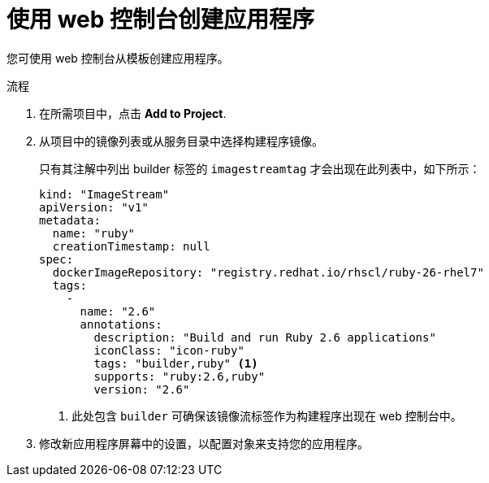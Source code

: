 // Module included in the following assemblies:
//
// * openshift_images/using-templates.adoc

:_content-type: PROCEDURE
[id="templates-creating-from-console_{context}"]
= 使用 web 控制台创建应用程序

您可使用 web 控制台从模板创建应用程序。

.流程

. 在所需项目中，点击  *Add to Project*.

. 从项目中的镜像列表或从服务目录中选择构建程序镜像。
+
[注意]
====
只有其注解中列出 builder 标签的 `imagestreamtag` 才会出现在此列表中，如下所示：
====
+
[source,yaml]
----
kind: "ImageStream"
apiVersion: "v1"
metadata:
  name: "ruby"
  creationTimestamp: null
spec:
  dockerImageRepository: "registry.redhat.io/rhscl/ruby-26-rhel7"
  tags:
    -
      name: "2.6"
      annotations:
        description: "Build and run Ruby 2.6 applications"
        iconClass: "icon-ruby"
        tags: "builder,ruby" <1>
        supports: "ruby:2.6,ruby"
        version: "2.6"
----
<1> 此处包含 `builder` 可确保该镜像流标签作为构建程序出现在 web 控制台中。

. 修改新应用程序屏幕中的设置，以配置对象来支持您的应用程序。
